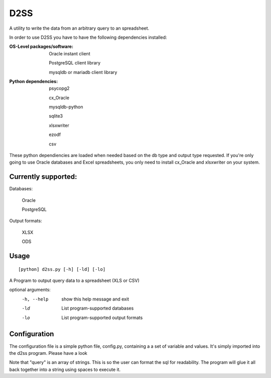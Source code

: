 D2SS
======

A utility to write the data from an arbitrary query to an spreadsheet.

In order to use D2SS you have to have the following dependencies installed:

:OS-Level packages/software:
    Oracle instant client

    PostgreSQL client library

    mysqldb or mariadb client library



:Python dependencies:
    psycopg2

    cx_Oracle

    mysqldb-python

    sqlite3

    xlsxwriter

    ezodf

    csv

These python dependiencies are loaded when needed based on the db type and output type requested.  If you're only
going to use Oracle databases and Excel spreadsheets, you only need to install cx_Oracle and xlsxwriter on your
system.

Currently supported:
""""""""""""""""""""
Databases:

    Oracle

    PostgreSQL

Output formats:

    XLSX

    ODS


Usage
"""""
::

[python] d2ss.py [-h] [-ld] [-lo]
 
A Program to output query data to a spreadsheet (XLS or CSV)

optional arguments:
   -h, --help  show this help message and exit
   -ld         List program-supported databases
   -lo         List program-supported output formats
 

Configuration
"""""""""""""
The configuration file is a simple python file, config.py, containing a a set of variable and values.  It's simply
imported into the d2ss program. Please have a look

Note that "query" is an array of strings.  This is so the user can format the sql for readability.  The program will
glue it all back together into a string using spaces to execute it.
